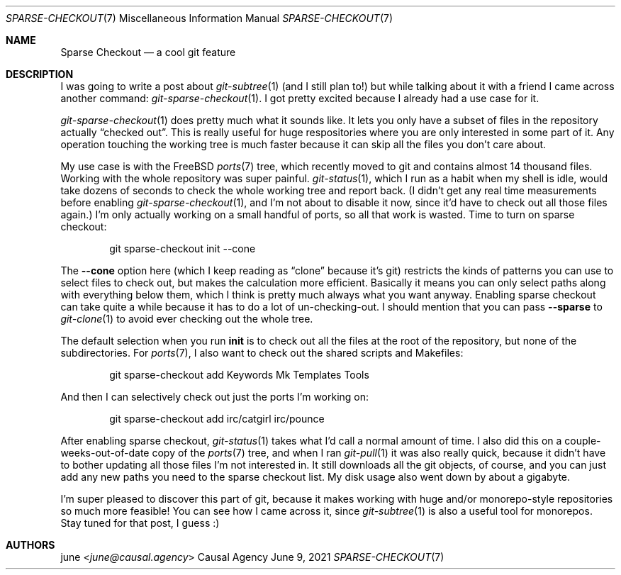 .Dd June  9, 2021
.Dt SPARSE-CHECKOUT 7
.Os "Causal Agency"
.
.Sh NAME
.Nm Sparse Checkout
.Nd a cool git feature
.
.Sh DESCRIPTION
I was going to write a post about
.Xr git-subtree 1
(and I still plan to!)
but while talking about it
with a friend
I came across another command:
.Xr git-sparse-checkout 1 .
I got pretty excited because
I already had a use case for it.
.
.Pp
.Xr git-sparse-checkout 1
does pretty much what it sounds like.
It lets you only have
a subset of files in the repository actually
.Dq checked out .
This is really useful
for huge respositories
where you are only interested in
some part of it.
Any operation touching the working tree
is much faster because
it can skip all the files you don't care about.
.
.Pp
My use case is with the
.Fx
.Xr ports 7
tree,
which recently moved to git
and contains almost 14 thousand files.
Working with the whole repository
was super painful.
.Xr git-status 1 ,
which I run as a habit
when my shell is idle,
would take dozens of seconds
to check the whole working tree
and report back.
(I didn't get any real time measurements
before enabling
.Xr git-sparse-checkout 1 ,
and I'm not about to disable it now,
since it'd have to check out
all those files again.)
I'm only actually working on
a small handful of ports,
so all that work is wasted.
Time to turn on sparse checkout:
.Bd -literal -offset indent
git sparse-checkout init --cone
.Ed
.
.Pp
The
.Fl \-cone
option here
(which I keep reading as
.Dq clone
because it's git)
restricts the kinds of patterns
you can use to select files to check out,
but makes the calculation more efficient.
Basically it means you can only select
paths along with everything below them,
which I think is pretty much
always what you want anyway.
Enabling sparse checkout
can take quite a while
because it has to do a lot of un-checking-out.
I should mention
that you can pass
.Fl \-sparse
to
.Xr git-clone 1
to avoid ever checking out
the whole tree.
.
.Pp
The default selection when you run
.Cm init
is to check out all the files
at the root of the repository,
but none of the subdirectories.
For
.Xr ports 7 ,
I also want to check out
the shared scripts and Makefiles:
.Bd -literal -offset indent
git sparse-checkout add Keywords Mk Templates Tools
.Ed
.
.Pp
And then I can selectively check out
just the ports I'm working on:
.Bd -literal -offset indent
git sparse-checkout add irc/catgirl irc/pounce
.Ed
.
.Pp
After enabling sparse checkout,
.Xr git-status 1
takes what I'd call
a normal amount of time.
I also did this on
a couple-weeks-out-of-date copy of the
.Xr ports 7
tree,
and when I ran
.Xr git-pull 1
it was also really quick,
because it didn't have to bother
updating all those files
I'm not interested in.
It still downloads all the git objects,
of course,
and you can just add any new paths you need
to the sparse checkout list.
My disk usage also went down
by about a gigabyte.
.
.Pp
I'm super pleased to discover this part of git,
because it makes working with huge
and/or monorepo-style repositories
so much more feasible!
You can see how I came across it,
since
.Xr git-subtree 1
is also a useful tool for monorepos.
Stay tuned for that post,
I guess :)
.
.Sh AUTHORS
.An june Aq Mt june@causal.agency
